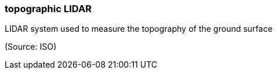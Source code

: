 === topographic LIDAR

LIDAR system used to measure the topography of the ground surface

(Source: ISO)


